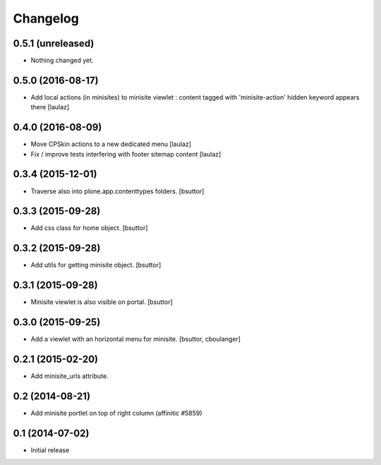 Changelog
=========

0.5.1 (unreleased)
------------------

- Nothing changed yet.


0.5.0 (2016-08-17)
------------------

- Add local actions (in minisites) to minisite viewlet : content tagged with
  'minisite-action' hidden keyword appears there
  [laulaz]


0.4.0 (2016-08-09)
------------------

- Move CPSkin actions to a new dedicated menu
  [laulaz]

- Fix / improve tests interfering with footer sitemap content
  [laulaz]


0.3.4 (2015-12-01)
------------------

- Traverse also into plone.app.contenttypes folders.
  [bsuttor]


0.3.3 (2015-09-28)
------------------

- Add css class for home object.
  [bsuttor]


0.3.2 (2015-09-28)
------------------

- Add utils for getting minisite object.
  [bsuttor]


0.3.1 (2015-09-28)
------------------

- Minisite viewlet is also visible on portal.
  [bsuttor]


0.3.0 (2015-09-25)
------------------

- Add a viewlet with an horizontal menu for minisite.
  [bsuttor, cboulanger]


0.2.1 (2015-02-20)
------------------

- Add minisite_urls attribute.


0.2 (2014-08-21)
----------------

- Add minisite portlet on top of right column (affinitic #5859)


0.1 (2014-07-02)
----------------

- Initial release
